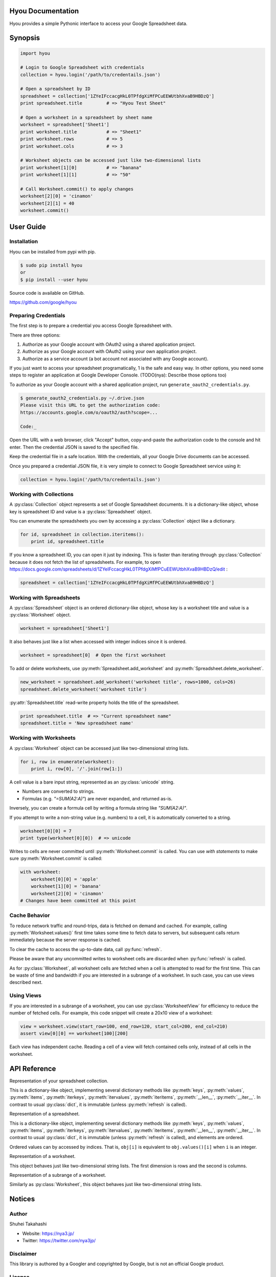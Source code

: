 Hyou Documentation
==================

Hyou provides a simple Pythonic interface to access your Google Spreadsheet data.

.. py:currentmodule:: hyou


Synopsis
========

.. code:: python

    import hyou

    # Login to Google Spreadsheet with credentials
    collection = hyou.login('/path/to/credentails.json')

    # Open a spreadsheet by ID
    spreadsheet = collection['1ZYeIFccacgHkL0TPfdgXiMfPCuEEWUtbhXvaB9HBDzQ']
    print spreadsheet.title         # => "Hyou Test Sheet"

    # Open a worksheet in a spreadsheet by sheet name
    worksheet = spreadsheet['Sheet1']
    print worksheet.title           # => "Sheet1"
    print worksheet.rows            # => 5
    print worksheet.cols            # => 3

    # Worksheet objects can be accessed just like two-dimensional lists
    print worksheet[1][0]           # => "banana"
    print worksheet[1][1]           # => "50"

    # Call Worksheet.commit() to apply changes
    worksheet[2][0] = 'cinamon'
    worksheet[2][1] = 40
    worksheet.commit()


User Guide
==========


Installation
------------

Hyou can be installed from pypi with pip.

.. code::

    $ sudo pip install hyou
    or
    $ pip install --user hyou

Source code is available on GitHub.

https://github.com/google/hyou


Preparing Credentials
---------------------

The first step is to prepare a credential you access Google Spreadsheet with.

There are three options:

1. Authorize as your Google account with OAuth2 using a shared application project.
2. Authorize as your Google account with OAuth2 using your own application project.
3. Authorize as a service account (a bot account not associated with any Google account).

If you just want to access your spreadsheet programatically, 1 is the safe and easy way. In other options, you need some steps to register an application at Google Developer Console. (TODO(nya): Describe those options too)

To authorize as your Google account with a shared application project, run ``generate_oauth2_credentials.py``.

.. code::

    $ generate_oauth2_credentials.py ~/.drive.json
    Please visit this URL to get the authorization code:
    https://accounts.google.com/o/oauth2/auth?scope=...

    Code:_

Open the URL with a web browser, click "Accept" button, copy-and-paste the authorization code to the console and hit enter. Then the credential JSON is saved to the specified file.

Keep the credential file in a safe location. With the credentials, all your Google Drive documents can be accessed.

Once you prepared a credential JSON file, it is very simple to connect to Google Spreadsheet service using it:

.. code:: python

    collection = hyou.login('/path/to/credentails.json')


Working with Collections
------------------------

A :py:class:`Collection` object represents a set of Google Spreadsheet documents. It is a dictionary-like object, whose key is spreadsheet ID and value is a :py:class:`Spreadsheet` object.

You can enumerate the spreadsheets you own by accessing a :py:class:`Collection` object like a dictionary.

.. code:: python

    for id, spreadsheet in collection.iteritems():
        print id, spreadsheet.title

If you know a spreadsheet ID, you can open it just by indexing. This is faster than iterating through :py:class:`Collection` because it does not fetch the list of spreadsheets. For example, to open https://docs.google.com/spreadsheets/d/1ZYeIFccacgHkL0TPfdgXiMfPCuEEWUtbhXvaB9HBDzQ/edit :

.. code:: python

    spreadsheet = collection['1ZYeIFccacgHkL0TPfdgXiMfPCuEEWUtbhXvaB9HBDzQ']


Working with Spreadsheets
-------------------------

A :py:class:`Spreadsheet` object is an ordered dictionary-like object, whose key is a worksheet title and value is a :py:class:`Worksheet` object.

.. code:: python

    worksheet = spreadsheet['Sheet1']

It also behaves just like a list when accessed with integer indices since it is ordered.

.. code:: python

    worksheet = spreadsheet[0]  # Open the first worksheet

To add or delete worksheets, use :py:meth:`Spreadsheet.add_worksheet` and :py:meth:`Spreadsheet.delete_worksheet`.

.. code:: python

    new_worksheet = spreadsheet.add_worksheet('worksheet title', rows=1000, cols=26)
    spreadsheet.delete_worksheet('worksheet title')

:py:attr:`Spreadsheet.title` read-write property holds the title of the spreadsheet.

.. code:: python

    print spreadsheet.title  # => "Current spreadsheet name"
    spreadsheet.title = 'New spreadsheet name'


Working with Worksheets
-----------------------

A :py:class:`Worksheet` object can be accessed just like two-dimensional string lists.

.. code:: python

    for i, row in enumerate(worksheet):
        print i, row[0], '/'.join(row[1:])

A cell value is a bare input string, represented as an :py:class:`unicode` string.

- Numbers are converted to strings.
- Formulas (e.g. `"=SUM(A2:A)"`) are never expanded, and returned as-is.

Inversely, you can create a formula cell by writing a formula string like `"SUM(A2:A)"`.

If you attempt to write a non-string value (e.g. numbers) to a cell, it is automatically converted to a string.

.. code:: python

    worksheet[0][0] = 7
    print type(worksheet[0][0])  # => unicode

Writes to cells are never committed until :py:meth:`Worksheet.commit` is called. You can use *with statements* to make sure :py:meth:`Worksheet.commit` is called:

.. code:: python

    with worksheet:
        worksheet[0][0] = 'apple'
        worksheet[1][0] = 'banana'
        worksheet[2][0] = 'cinamon'
    # Changes have been committed at this point


.. _cache-behavior-section:

Cache Behavior
--------------

To reduce network traffic and round-trips, data is fetched on demand and cached. For example, calling :py:meth:`Worksheet.values()` first time takes some time to fetch data to servers, but subsequent calls return immediately because the server response is cached.

To clear the cache to access the up-to-date data, call :py:func:`refresh`.

Please be aware that any uncommitted writes to worksheet cells are discarded when :py:func:`refresh` is called.

As for :py:class:`Worksheet`, all worksheet cells are fetched when a cell is attempted to read for the first time. This can be waste of time and bandwidth if you are interested in a subrange of a worksheet. In such case, you can use views described next.


Using Views
-----------

If you are interested in a subrange of a worksheet, you can use :py:class:`WorksheetView` for efficiency to reduce the number of fetched cells. For example, this code snippet will create a 20x10 view of a worksheet:

.. code:: python

    view = worksheet.view(start_row=100, end_row=120, start_col=200, end_col=210)
    assert view[0][0] == worksheet[100][200]

Each view has independent cache. Reading a cell of a view will fetch contained cells only, instead of all cells in the worksheet.


API Reference
=============

.. function:: login(json_path=None, json_text=None)

   Logs in to Google Spreadsheet, and returns a new :py:class:`Collection` object.

   :param str json_path: The filesystem path to a credential JSON file.
   :param str json_text: A credential JSON in text format.

   Either one of `json_path` or `json_text` should be given.

   This method accepts two formats of credential JSONs:

   1. JSON file that serialized :py:class:`oauth2client.client.Credentials`.
   2. JSON file downloaded from Google Developer Console (for service accounts)


.. class:: Collection

   Representation of your spreadsheet collection.

   This is a dictionary-like object, implementing several dictionary methods like
   :py:meth:`keys`, :py:meth:`values`, :py:meth:`items`,
   :py:meth:`iterkeys`, :py:meth:`itervalues`, :py:meth:`iteritems`, 
   :py:meth:`__len__`, :py:meth:`__iter__`.
   In contrast to usual :py:class:`dict`, it is immutable (unless :py:meth:`refresh` is called).

   .. classmethod:: login(json_path=None, json_text=None)

      An alias of :py:func:`login`.

   .. method:: create_spreadsheet(title, rows=1000, cols=26)

      Creates a new spreadsheet, and returns a :py:class:`Spreadsheet` instance.

      :param unicode title: The title of a new spreadsheet.
      :param int rows: The number of rows of a new spreadsheet.
      :param int cols: The number of cols of a new spreadsheet.

      Addition of a spreadsheet is committed immediately and :py:meth:`refresh` is automatically called to reflect changes.

   .. method:: refresh()

      Discards the associated cache. See :ref:`cache-behavior-section` for details.


.. class:: Spreadsheet

   Representation of a spreadsheet.

   This is a dictionary-like object, implementing several dictionary methods like
   :py:meth:`keys`, :py:meth:`values`, :py:meth:`items`,
   :py:meth:`iterkeys`, :py:meth:`itervalues`, :py:meth:`iteritems`, 
   :py:meth:`__len__`, :py:meth:`__iter__`.
   In contrast to usual :py:class:`dict`, it is immutable (unless :py:meth:`refresh` is called), and elements are ordered.

   Ordered values can by accessed by indices. That is, ``obj[i]`` is equivalent to ``obj.values()[i]`` when ``i`` is an integer.

   .. attribute:: key

      The spreadsheet ID.

      This property is read-only.

   .. attribute:: title

      The title of the spreadsheet.

      This property is writable. Writes are committed immediately and :py:meth:`refresh` is automatically called to reflect changes.

   .. attribute:: updated

      The last update time of the spreadsheet as a :py:class:`datetime.datetime` object.

      This property is read-only.

   .. method:: add_worksheet(title, rows=100, cols=26)

      Adds a new worksheet and returns a new :py:class:`Worksheet` object.

      :param unicode title: The title of a new worksheet.
      :param int rows: The number of rows of a new worksheet.
      :param int cols: The number of cols of a new worksheet.

      Addition of a worksheet is committed immediately and :py:meth:`refresh` is automatically called to reflect changes.

   .. method:: delete_worksheet(title)

      Deletes a worksheet.

      :param unicode title: The title of the worksheet to be deleted.

      Deletion of a worksheet is committed immediately and :py:meth:`refresh` is automatically called to reflect changes.

   .. method:: refresh()

      Discards the associated cache. See :ref:`cache-behavior-section` for details.


.. class:: Worksheet

   Representation of a worksheet.

   This object behaves just like two-dimensional string lists. The first dimension is rows and the second is columns.

   .. attribute:: title

      The title of the worksheet.

      This property is writable. Writes are committed immediately and :py:meth:`refresh` is automatically called to reflect changes.

   .. attribute:: rows

      The number of rows of the worksheet.

      This property is writable. Writes are committed immediately and :py:meth:`refresh` is automatically called to reflect changes.

      Use :py:meth:`set_size` to change the number of both rows and columns simultaneously.

   .. attribute:: cols

      The number of columns of the worksheet.

      This property is writable. Writes are committed immediately and :py:meth:`refresh` is automatically called to reflect changes.

      Use :py:meth:`set_size` to change the number of both rows and columns simultaneously.

   .. method:: commit()

      Commits writes to cells. Until this method is called, writes to cells never take effect.

   .. method:: __enter__
   .. method:: __exit__

      These methods implements context manager protocol to make sure :py:meth:`commit` is called.

   .. method:: set_size(rows, cols)

      Changes the dimension of the worksheet.

      :param int rows: The new number of rows.
      :param int cols: The new number of cols.

      Changes are committed immediately and :py:meth:`refresh` is automatically called to reflect changes.

   .. method:: view(start_row=None, end_row=None, start_col=None, end_col=None)

      Creates a new :py:class:`WorksheetView` representing a subrange of the worksheet.

      :param integer start_row: The index of the first row included in a new view. Defaults to 0 if not specified.
      :param integer end_row: The index of the first row NOT included in a new view. Default to :py:attr:`rows` if not specified.
      :param integer start_col: The index of the first column included in a new view. Defaults to 0 if not specified.
      :param integer end_col: The index of the first column NOT included in a new view. Default to :py:attr:`cols` if not specified.

   .. method:: refresh()

      Discards the associated cache. Please be aware that any uncommitted writes to cells are also discarded. See :ref:`cache-behavior-section` for details.


.. class:: WorksheetView

   Representation of a subrange of a worksheet.

   Similarly as :py:class:`Worksheet`, this object behaves just like two-dimensional string lists.

   .. attribute:: rows

      The number of rows in this view. Read-only.

   .. attribute:: cols

      The number of columns in this view. Read-only.

   .. method:: commit()

      Commits writes to cells. Until this method is called, writes to cells never take effect.

   .. method:: __enter__
   .. method:: __exit__

      These methods implements context manager protocol to make sure :py:meth:`commit` is called.

   .. method:: refresh()

      Discards the associated cache. Please be aware that any uncommitted writes to cells are also discarded. See :ref:`cache-behavior-section` for details.


Notices
=======


Author
------

Shuhei Takahashi

-  Website: https://nya3.jp/
-  Twitter: https://twitter.com/nya3jp/

Disclaimer
----------

This library is authored by a Googler and copyrighted by Google, but is
not an official Google product.

License
-------

Copyright 2015 Google Inc. All Rights Reserved.

Licensed under the Apache License, Version 2.0 (the "License"); you may
not use this file except in compliance with the License. You may obtain
a copy of the License at

::

    http://www.apache.org/licenses/LICENSE-2.0

Unless required by applicable law or agreed to in writing, software
distributed under the License is distributed on an "AS IS" BASIS,
WITHOUT WARRANTIES OR CONDITIONS OF ANY KIND, either express or implied.
See the License for the specific language governing permissions and
limitations under the License.
